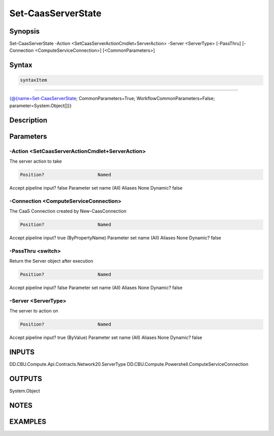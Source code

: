 ﻿Set-CaasServerState
===================

Synopsis
--------


Set-CaasServerState -Action <SetCaasServerActionCmdlet+ServerAction> -Server <ServerType> [-PassThru] [-Connection <ComputeServiceConnection>] [<CommonParameters>]


Syntax
------

.. code-block:: powershell

    syntaxItem                                                                                                     

----------                                                                                                     

{@{name=Set-CaasServerState; CommonParameters=True; WorkflowCommonParameters=False; parameter=System.Object[]}}


Description
-----------



Parameters
----------

-Action <SetCaasServerActionCmdlet+ServerAction>
~~~~~~~~~

The server action to take

.. code-block:: powershell

    Position?                    Named
Accept pipeline input?       false
Parameter set name           (All)
Aliases                      None
Dynamic?                     false

 
-Connection <ComputeServiceConnection>
~~~~~~~~~

The CaaS Connection created by New-CaasConnection

.. code-block:: powershell

    Position?                    Named
Accept pipeline input?       true (ByPropertyName)
Parameter set name           (All)
Aliases                      None
Dynamic?                     false

 
-PassThru <switch>
~~~~~~~~~

Return the Server object after execution

.. code-block:: powershell

    Position?                    Named
Accept pipeline input?       false
Parameter set name           (All)
Aliases                      None
Dynamic?                     false

 
-Server <ServerType>
~~~~~~~~~

The server to action on

.. code-block:: powershell

    Position?                    Named
Accept pipeline input?       true (ByValue)
Parameter set name           (All)
Aliases                      None
Dynamic?                     false


INPUTS
------

DD.CBU.Compute.Api.Contracts.Network20.ServerType
DD.CBU.Compute.Powershell.ComputeServiceConnection


OUTPUTS
-------

System.Object

NOTES
-----



EXAMPLES
---------

